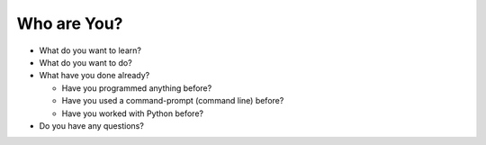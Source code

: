 Who are You?
============

* What do you want to learn?

* What do you want to do?

* What have you done already?

  * Have you programmed anything before?
  
  * Have you used a command-prompt (command line) before?
  
  * Have you worked with Python before?

* Do you have any questions?
